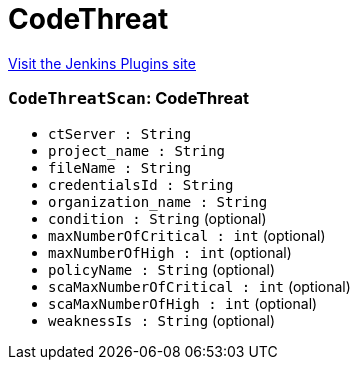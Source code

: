 = CodeThreat
:page-layout: pipelinesteps

:notitle:
:description:
:author:
:email: jenkinsci-users@googlegroups.com
:sectanchors:
:toc: left
:compat-mode!:


++++
<a href="https://plugins.jenkins.io/codethreat-scanner">Visit the Jenkins Plugins site</a>
++++


=== `CodeThreatScan`: CodeThreat
++++
<ul><li><code>ctServer : String</code>
</li>
<li><code>project_name : String</code>
</li>
<li><code>fileName : String</code>
</li>
<li><code>credentialsId : String</code>
</li>
<li><code>organization_name : String</code>
</li>
<li><code>condition : String</code> (optional)
</li>
<li><code>maxNumberOfCritical : int</code> (optional)
</li>
<li><code>maxNumberOfHigh : int</code> (optional)
</li>
<li><code>policyName : String</code> (optional)
</li>
<li><code>scaMaxNumberOfCritical : int</code> (optional)
</li>
<li><code>scaMaxNumberOfHigh : int</code> (optional)
</li>
<li><code>weaknessIs : String</code> (optional)
</li>
</ul>


++++
